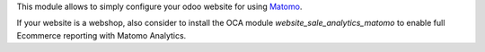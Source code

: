 This module allows to simply configure your odoo website for using Matomo_.

.. _Matomo: http://matomo.org

If your website is a webshop, also consider to install the OCA module
`website_sale_analytics_matomo` to enable full Ecommerce reporting with Matomo Analytics.
